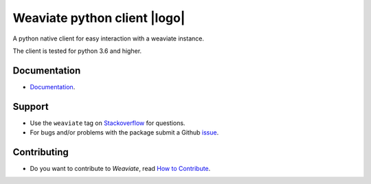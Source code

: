 Weaviate python client |logo|
=============================
.. |biohazard| image:: biohazard.png
.. |logo| image:: https://raw.githubusercontent.com/semi-technologies/weaviate/19de0956c69b66c5552447e84d016f4fe29d12c9/docs/assets/weaviate-logo.png
    :alt: Weaviate logo
    :width: 180
    :align: right

.. image:: https://travis-ci.com/semi-technologies/weaviate-python-client.svg?branch=weaviate_v1
    :target: https://travis-ci.com/semi-technologies/weaviate-python-client
    :alt: Build Status (Travis CI)

.. image:: https://badge.fury.io/py/weaviate-client.svg
    :target: https://badge.fury.io/py/weaviate-client
    :alt: PyPI version

A python native client for easy interaction with a weaviate instance.

The client is tested for python 3.6 and higher.

Documentation
-------------

- `Documentation <https://www.semi.technology/developers/weaviate/current/client-libraries/python.html>`_.

Support
-------

- Use the ``weaviate`` tag on `Stackoverflow <https://stackoverflow.com/questions/tagged/weaviate>`_  for questions.
- For bugs and/or problems with the package submit a Github `issue <https://github.com/semi-technologies/weaviate-python-client/issues>`_.

Contributing
------------

- Do you want to contribute to `Weaviate`, read `How to Contribute <https://github.com/semi-technologies/weaviate/blob/master/CONTRIBUTE.md>`_.
